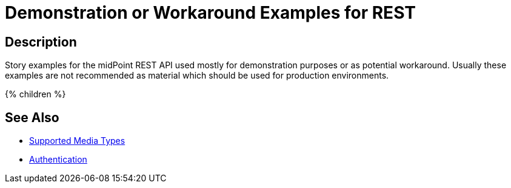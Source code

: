 = Demonstration or Workaround Examples for REST
:page-nav-title: REST Demonstration or Workaround Examples
:page-display-order: 100
:page-toc: top

== Description
Story examples for the midPoint REST API used mostly for demonstration purposes or as potential workaround.
Usually these examples are not recommended as material which should be used for production environments.

++++
{% children %}
++++

== See Also

- xref:/midpoint/reference/interfaces/rest/concepts/media-types-rest/[Supported Media Types]
- xref:/midpoint/reference/interfaces/rest/concepts/authentication/[Authentication]
